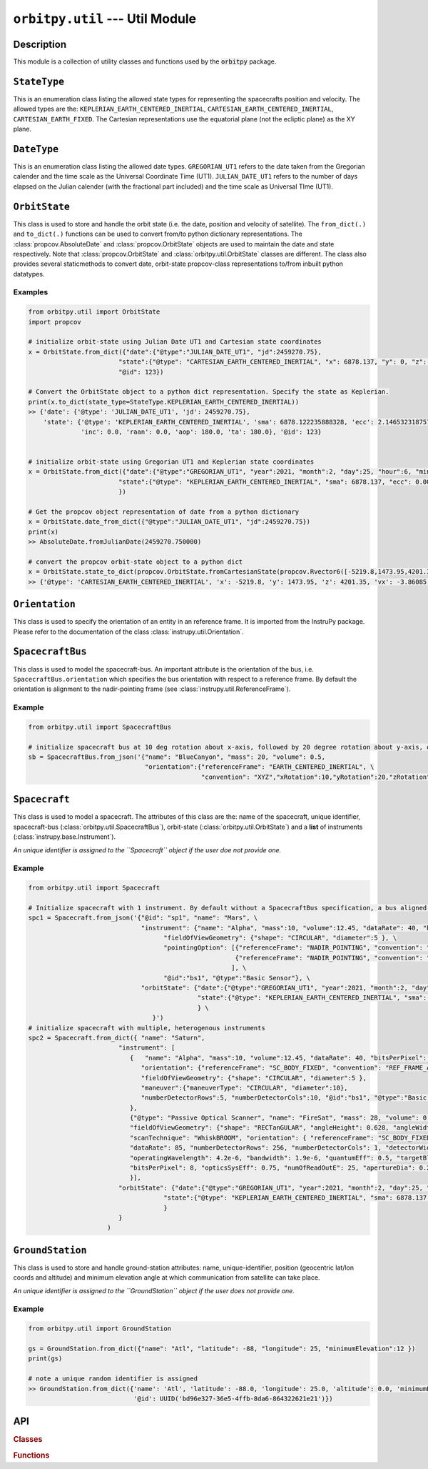 ``orbitpy.util`` --- Util Module
===================================================

Description
^^^^^^^^^^^^^

This module is a collection of utility classes and functions used by the :code:`orbitpy` package.


``StateType``
^^^^^^^^^^^^^^

This is an enumeration class listing the allowed state types for representing the spacecrafts position and velocity. The allowed types
are the: ``KEPLERIAN_EARTH_CENTERED_INERTIAL``, ``CARTESIAN_EARTH_CENTERED_INERTIAL``, ``CARTESIAN_EARTH_FIXED``. The Cartesian representations
use the equatorial plane (not the ecliptic plane) as the XY plane. 

``DateType``
^^^^^^^^^^^^^^

This is an enumeration class listing the allowed date types. ``GREGORIAN_UT1`` refers to the date taken from the Gregorian calender
and the time scale as the Universal Coordinate Time (UT1). 
``JULIAN_DATE_UT1`` refers to the number of days elapsed on the Julian calender (with the fractional part included) 
and the time scale as Universal TIme (UT1).

``OrbitState``
^^^^^^^^^^^^^^^

This class is used to store and handle the orbit state (i.e. the date, position and velocity of satellite). The ``from_dict(.)`` and 
``to_dict(.)`` functions can be used to convert from/to python dictionary representations. The :class:`propcov.AbsoluteDate` and 
:class:`propcov.OrbitState` objects are used to maintain the date and state respectively. 
Note that :class:`propcov.OrbitState` and :class:`orbitpy.util.OrbitState` classes are different. 
The class also provides several staticmethods to convert date, orbit-state propcov-class representations to/from inbuilt python datatypes.

Examples
----------

.. code-block:: python

      from orbitpy.util import OrbitState
      import propcov

      # initialize orbit-state using Julian Date UT1 and Cartesian state coordinates
      x = OrbitState.from_dict({"date":{"@type":"JULIAN_DATE_UT1", "jd":2459270.75}, 
                              "state":{"@type": "CARTESIAN_EARTH_CENTERED_INERTIAL", "x": 6878.137, "y": 0, "z": 0, "vx": 0, "vy": 7.6126, "vz": 0},
                              "@id": 123})

      # Convert the OrbitState object to a python dict representation. Specify the state as Keplerian. 
      print(x.to_dict(state_type=StateType.KEPLERIAN_EARTH_CENTERED_INERTIAL))
      >> {'date': {'@type': 'JULIAN_DATE_UT1', 'jd': 2459270.75}, 
          'state': {'@type': 'KEPLERIAN_EARTH_CENTERED_INERTIAL', 'sma': 6878.122235888328, 'ecc': 2.1465323187573002e-06, 
                    'inc': 0.0, 'raan': 0.0, 'aop': 180.0, 'ta': 180.0}, '@id': 123}


      # initialize orbit-state using Gregorian UT1 and Keplerian state coordinates
      x = OrbitState.from_dict({"date":{"@type":"GREGORIAN_UT1", "year":2021, "month":2, "day":25, "hour":6, "minute":0, "second":0}, 
                              "state":{"@type": "KEPLERIAN_EARTH_CENTERED_INERTIAL", "sma": 6878.137, "ecc": 0.001, "inc": 45, "raan": 35, "aop": 145, "ta": -25},
                              })

      # Get the propcov object representation of date from a python dictionary
      x = OrbitState.date_from_dict({"@type":"JULIAN_DATE_UT1", "jd":2459270.75})
      print(x)
      >> AbsoluteDate.fromJulianDate(2459270.750000)
      
      # convert the propcov orbit-state object to a python dict
      x = OrbitState.state_to_dict(propcov.OrbitState.fromCartesianState(propcov.Rvector6([-5219.8,1473.95,4201.35,-3.86085,-5.99712,-2.69806])))
      >> {'@type': 'CARTESIAN_EARTH_CENTERED_INERTIAL', 'x': -5219.8, 'y': 1473.95, 'z': 4201.35, 'vx': -3.86085, 'vy': -5.99712, 'vz': -2.69806}
      
``Orientation``
^^^^^^^^^^^^^^^^^^

This class is used to specify the orientation of an entity in an reference frame. It is imported from the InstruPy package. Please refer to the
documentation of the class :class:`instrupy.util.Orientation`.

``SpacecraftBus``
^^^^^^^^^^^^^^^^^^

This class is used to model the spacecraft-bus. An important attribute is the orientation of the bus, i.e. ``SpacecraftBus.orientation`` which specifies
the bus orientation with respect to a reference frame. By default the orientation is alignment to the nadir-pointing frame (see :class:`instrupy.util.ReferenceFrame`). 

Example
---------

.. code-block:: python

      from orbitpy.util import SpacecraftBus

      # initialize spacecraft bus at 10 deg rotation about x-axis, followed by 20 degree rotation about y-axis, of the Earth centered inertial frame. 
      sb = SpacecraftBus.from_json('{"name": "BlueCanyon", "mass": 20, "volume": 0.5, 
                                     "orientation":{"referenceFrame": "EARTH_CENTERED_INERTIAL", \
                                                    "convention": "XYZ","xRotation":10,"yRotation":20,"zRotation":0}, "@id":123}')


``Spacecraft``
^^^^^^^^^^^^^^^^^^

This class is used to model a spacecraft. The attributes of this class are the: name of the spacecraft, unique identifier, spacecraft-bus (:class:`orbitpy.util.SpacecraftBus`), 
orbit-state (:class:`orbitpy.util.OrbitState`) and a **list** of instruments (:class:`instrupy.base.Instrument`).

*An unique identifier is assigned to the ``Spacecraft`` object if the user doe not provide one.*

Example
---------

.. code-block:: python

      from orbitpy.util import Spacecraft

      # Initialize spacecraft with 1 instrument. By default without a SpacecraftBus specification, a bus aligned to the nadir-pointing frame is assigned.
      spc1 = Spacecraft.from_json('{"@id": "sp1", "name": "Mars", \
                                    "instrument": {"name": "Alpha", "mass":10, "volume":12.45, "dataRate": 40, "bitsPerPixel": 8, "power": 12, \
                                          "fieldOfViewGeometry": {"shape": "CIRCULAR", "diameter":5 }, \
                                          "pointingOption": [{"referenceFrame": "NADIR_POINTING", "convention": "XYZ", "xRotation":0, "yRotation":2.5, "zRotation":0}, \
                                                             {"referenceFrame": "NADIR_POINTING", "convention": "XYZ", "xRotation":0, "yRotation":-2.5, "zRotation":0}  \
                                                            ], \
                                          "@id":"bs1", "@type":"Basic Sensor"}, \
                                    "orbitState": {"date":{"@type":"GREGORIAN_UT1", "year":2021, "month":2, "day":25, "hour":6, "minute":0, "second":0}, \
                                                   "state":{"@type": "KEPLERIAN_EARTH_CENTERED_INERTIAL", "sma": 6878.137, "ecc": 0.001, "inc": 45, "raan": 35, "aop": 145, "ta": -25} \
                                                   } \
                                       }')
      # initialize spacecraft with multiple, heterogenous instruments
      spc2 = Spacecraft.from_dict({ "name": "Saturn",
                              "instrument": [
                                 {   "name": "Alpha", "mass":10, "volume":12.45, "dataRate": 40, "bitsPerPixel": 8, "power": 12,
                                    "orientation": {"referenceFrame": "SC_BODY_FIXED", "convention": "REF_FRAME_ALIGNED"},
                                    "fieldOfViewGeometry": {"shape": "CIRCULAR", "diameter":5 },
                                    "maneuver":{"maneuverType": "CIRCULAR", "diameter":10},
                                    "numberDetectorRows":5, "numberDetectorCols":10, "@id":"bs1", "@type":"Basic Sensor"
                                 },
                                 {"@type": "Passive Optical Scanner", "name": "FireSat", "mass": 28, "volume": 0.12,"power": 32,
                                 "fieldOfViewGeometry": {"shape": "RECTanGULAR", "angleHeight": 0.628, "angleWidth": 115.8 },
                                 "scanTechnique": "WhiskBROOM", "orientation": { "referenceFrame": "SC_BODY_FIXED", "convention": "SIDE_loOK", "sideLookAngle": 0},
                                 "dataRate": 85, "numberDetectorRows": 256, "numberDetectorCols": 1, "detectorWidth": 30e-6, "focalLength": 0.7,
                                 "operatingWavelength": 4.2e-6, "bandwidth": 1.9e-6, "quantumEff": 0.5, "targetBlackBodyTemp": 290,
                                 "bitsPerPixel": 8, "opticsSysEff": 0.75, "numOfReadOutE": 25, "apertureDia": 0.26, "Fnum": 2.7, "atmosLossModel": "LOWTRAN7"
                                 }],
                              "orbitState": {"date":{"@type":"GREGORIAN_UT1", "year":2021, "month":2, "day":25, "hour":6, "minute":0, "second":0},
                                          "state":{"@type": "KEPLERIAN_EARTH_CENTERED_INERTIAL", "sma": 6878.137, "ecc": 0.001, "inc": 45, "raan": 35, "aop": 145, "ta": -25}
                                          }
                              }             
                           )

``GroundStation``
^^^^^^^^^^^^^^^^^^

This class is used to store and handle ground-station attributes: name, unique-identifier, position (geocentric lat/lon coords and altitude) and minimum elevation angle at
which communication from satellite can take place. 

*An unique identifier is assigned to the ``GroundStation`` object if the user does not provide one.*

Example
---------

.. code-block:: python

      from orbitpy.util import GroundStation

      gs = GroundStation.from_dict({"name": "Atl", "latitude": -88, "longitude": 25, "minimumElevation":12 })
      print(gs)

      # note a unique random identifier is assigned
      >> GroundStation.from_dict({'name': 'Atl', 'latitude': -88.0, 'longitude': 25.0, 'altitude': 0.0, 'minimumElevation': 12.0, 
                                  '@id': UUID('bd96e327-36e5-4ffb-8da6-864322621e21')})


API
^^^^^

.. rubric:: Classes

.. autosummary::
   :nosignatures:
   :toctree: generated/
   :template: classes_template.rst
   :recursive:

   orbitpy.util.StateType
   orbitpy.util.DateType
   orbitpy.util.OutputInfoUtility
   orbitpy.util.OrbitState
   orbitpy.util.SpacecraftBus
   orbitpy.util.Spacecraft
   orbitpy.util.GroundStation

.. rubric:: Functions

.. autosummary::
   :nosignatures:
   :toctree: generated/
   :template: functions_template.rst
   :recursive:

   orbitpy.util.helper_extract_spacecraft_params
   orbitpy.util.extract_auxillary_info_from_state_file
   orbitpy.util.dictionary_list_to_object_list
   orbitpy.util.object_list_to_dictionary_list
   orbitpy.util.initialize_object_list
   orbitpy.util.add_to_list
